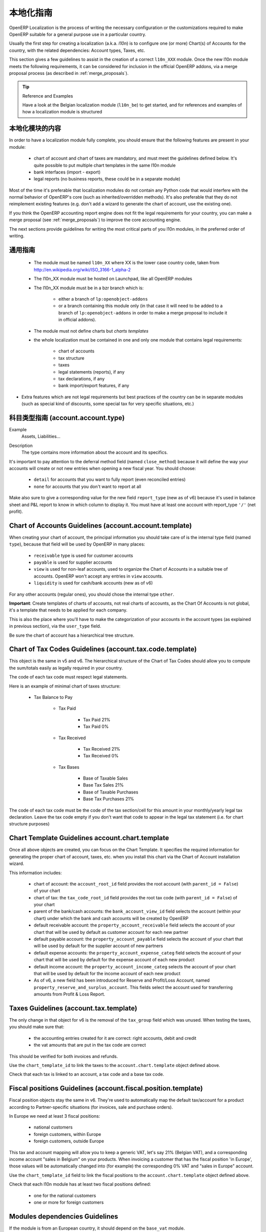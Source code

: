 .. i18n: .. _l10n-guidelines-link:
.. i18n: 
.. i18n: =======================
.. i18n: Localization Guidelines
.. i18n: =======================
..

.. _l10n-guidelines-link:

=======================
本地化指南
=======================

.. i18n: OpenERP Localization is the process of writing the necessary configuration
.. i18n: or the customizations required to make OpenERP suitable for a general purpose
.. i18n: use in a particular country.
..

OpenERP Localization is the process of writing the necessary configuration
or the customizations required to make OpenERP suitable for a general purpose
use in a particular country.

.. i18n: Usually the first step for creating a localization (a.k.a. *l10n*) is to
.. i18n: configure one (or more) Chart(s) of Accounts for the country, with the related
.. i18n: dependencies: Account types, Taxes, etc.
..

Usually the first step for creating a localization (a.k.a. *l10n*) is to
configure one (or more) Chart(s) of Accounts for the country, with the related
dependencies: Account types, Taxes, etc.

.. i18n: This section gives a few guidelines to assist in the creation of a correct
.. i18n: ``l10n_XXX`` module. Once the new l10n module meets the following requirements,
.. i18n: it can be considered for inclusion in the official OpenERP addons, via a
.. i18n: merge proposal process (as described in :ref:`merge_proposals`).
..

This section gives a few guidelines to assist in the creation of a correct
``l10n_XXX`` module. Once the new l10n module meets the following requirements,
it can be considered for inclusion in the official OpenERP addons, via a
merge proposal process (as described in :ref:`merge_proposals`).

.. i18n: .. tip:: Reference and Examples
.. i18n: 
.. i18n:         Have a look at the Belgian localization module (``l10n_be``) to get
.. i18n:         started, and for references and examples of how a localization module
.. i18n:         is structured
..

.. tip:: Reference and Examples

        Have a look at the Belgian localization module (``l10n_be``) to get
        started, and for references and examples of how a localization module
        is structured

.. i18n: Contents of a localization module
.. i18n: ---------------------------------
..

本地化模块的内容
---------------------------------

.. i18n: In order to have a localization module fully complete, you should ensure
.. i18n: that the following features are present in your module:
..

In order to have a localization module fully complete, you should ensure
that the following features are present in your module:

.. i18n:  * chart  of account and chart of taxes are mandatory, and must meet the
.. i18n:    guidelines defined below. It's quite possible to put multiple chart
.. i18n:    templates in the same l10n module
.. i18n:  * bank interfaces (import - export)
.. i18n:  * legal reports (no business reports, these could be in a separate module)
..

 * chart  of account and chart of taxes are mandatory, and must meet the
   guidelines defined below. It's quite possible to put multiple chart
   templates in the same l10n module
 * bank interfaces (import - export)
 * legal reports (no business reports, these could be in a separate module)

.. i18n: Most of the time it's preferable that localization modules do not contain
.. i18n: any Python code that would interfere with the normal behavior of OpenERP's
.. i18n: core (such as inherited/overridden methods).
.. i18n: It's also preferable that they do not reimplement existing
.. i18n: features (e.g. don't add a wizard to generate the chart of account, use the
.. i18n: existing one).
..

Most of the time it's preferable that localization modules do not contain
any Python code that would interfere with the normal behavior of OpenERP's
core (such as inherited/overridden methods).
It's also preferable that they do not reimplement existing
features (e.g. don't add a wizard to generate the chart of account, use the
existing one).

.. i18n: If you think the OpenERP accounting report engine does not fit the legal
.. i18n: requirements for your country, you can make a merge proposal (see :ref:`merge_proposals`)
.. i18n: to improve the core accounting engine.
..

If you think the OpenERP accounting report engine does not fit the legal
requirements for your country, you can make a merge proposal (see :ref:`merge_proposals`)
to improve the core accounting engine.

.. i18n: The next sections provide guidelines for writing the most critical parts of
.. i18n: you l10n modules, in the preferred order of writing.
..

The next sections provide guidelines for writing the most critical parts of
you l10n modules, in the preferred order of writing.

.. i18n: Generic Guidelines
.. i18n: ------------------
..

通用指南
------------------

.. i18n:  * The module must be named ``l10n_XX`` where XX is the lower case country code,
.. i18n:    taken from http://en.wikipedia.org/wiki/ISO_3166-1_alpha-2
.. i18n:  * The l10n_XX module must be hosted on Launchpad, like all OpenERP modules
.. i18n:  * The l10n_XX module must be in a bzr branch which is: 
.. i18n: 
.. i18n:     * either a branch of ``lp:openobject-addons``
.. i18n:     * or a branch containing this module only (in that case it will need to be added
.. i18n:       to a branch of ``lp:openobject-addons`` in order to make a merge proposal
.. i18n:       to include it in official addons).
.. i18n: 
.. i18n:  * The module must not define charts but *charts templates*
.. i18n:  * the whole localization must be contained in one and only one module that contains
.. i18n:    legal requirements:
.. i18n: 
.. i18n:     * chart of accounts
.. i18n:     * tax structure
.. i18n:     * taxes
.. i18n:     * legal statements (reports), if any
.. i18n:     * tax declarations, if any
.. i18n:     * bank import/export features, if any
.. i18n: 
.. i18n: * Extra features which are not legal requirements but best practices of the country
.. i18n:   can be in separate modules (such as special kind of discounts, some special tax for
.. i18n:   very specific situations, etc.)
..

 * The module must be named ``l10n_XX`` where XX is the lower case country code,
   taken from http://en.wikipedia.org/wiki/ISO_3166-1_alpha-2
 * The l10n_XX module must be hosted on Launchpad, like all OpenERP modules
 * The l10n_XX module must be in a bzr branch which is: 

    * either a branch of ``lp:openobject-addons``
    * or a branch containing this module only (in that case it will need to be added
      to a branch of ``lp:openobject-addons`` in order to make a merge proposal
      to include it in official addons).

 * The module must not define charts but *charts templates*
 * the whole localization must be contained in one and only one module that contains
   legal requirements:

    * chart of accounts
    * tax structure
    * taxes
    * legal statements (reports), if any
    * tax declarations, if any
    * bank import/export features, if any

* Extra features which are not legal requirements but best practices of the country
  can be in separate modules (such as special kind of discounts, some special tax for
  very specific situations, etc.)

.. i18n: Account Types Guidelines (account.account.type)
.. i18n: -----------------------------------------------
.. i18n: Example
.. i18n:  Assets, Liabilities...
..

科目类型指南 (account.account.type)
-----------------------------------------------
Example
 Assets, Liabilities...

.. i18n: Description
.. i18n:  The type contains more information about the account and its specifics.
..

Description
 The type contains more information about the account and its specifics.

.. i18n: It's important to pay attention to the deferral method field (named
.. i18n: ``close_method``) because it will define the way your accounts will create or not
.. i18n: new entries when opening a new fiscal year. You should choose:
..

It's important to pay attention to the deferral method field (named
``close_method``) because it will define the way your accounts will create or not
new entries when opening a new fiscal year. You should choose:

.. i18n:   * ``detail`` for accounts that you want to fully report (even reconciled entries)
.. i18n:   * ``none`` for accounts that you don't want to report at all
..

  * ``detail`` for accounts that you want to fully report (even reconciled entries)
  * ``none`` for accounts that you don't want to report at all

.. i18n: Make also sure to give a corresponding value for the new field ``report_type``
.. i18n: (new as of v6) because it's used in balance sheet and P&L report to know in
.. i18n: which column to display it.
.. i18n: You must have at least one account with report_type ``'/'`` (net profit).
..

Make also sure to give a corresponding value for the new field ``report_type``
(new as of v6) because it's used in balance sheet and P&L report to know in
which column to display it.
You must have at least one account with report_type ``'/'`` (net profit).

.. i18n: Chart of Accounts Guidelines (account.account.template)
.. i18n: -------------------------------------------------------
.. i18n: When creating your chart of account, the principal information you should take
.. i18n: care of is the internal type field (named ``type``), because that field will
.. i18n: be used by OpenERP in many places:
..

Chart of Accounts Guidelines (account.account.template)
-------------------------------------------------------
When creating your chart of account, the principal information you should take
care of is the internal type field (named ``type``), because that field will
be used by OpenERP in many places:

.. i18n:     * ``receivable`` type is used for customer accounts
.. i18n:     * ``payable`` is used for supplier accounts
.. i18n:     * ``view`` is used for non-leaf accounts, used to organize the Chart of
.. i18n:       Accounts in a suitable tree of accounts. OpenERP won't accept any entries
.. i18n:       in ``view`` accounts.
.. i18n:     * ``liquidity`` is used for cash/bank accounts (new as of v6)
..

    * ``receivable`` type is used for customer accounts
    * ``payable`` is used for supplier accounts
    * ``view`` is used for non-leaf accounts, used to organize the Chart of
      Accounts in a suitable tree of accounts. OpenERP won't accept any entries
      in ``view`` accounts.
    * ``liquidity`` is used for cash/bank accounts (new as of v6)

.. i18n: For any other accounts (regular ones), you should chose the internal type ``other``.
..

For any other accounts (regular ones), you should chose the internal type ``other``.

.. i18n: **Important**: Create templates of charts of accounts, not real charts of accounts,
.. i18n: as the Chart Of Accounts is not global, it's a template that needs to be applied
.. i18n: for each company.
..

**Important**: Create templates of charts of accounts, not real charts of accounts,
as the Chart Of Accounts is not global, it's a template that needs to be applied
for each company.

.. i18n: This is also the place where you'll have to make the categorization of your
.. i18n: accounts in the account types (as explained in previous section), via the
.. i18n: ``user_type`` field.
..

This is also the place where you'll have to make the categorization of your
accounts in the account types (as explained in previous section), via the
``user_type`` field.

.. i18n: Be sure the chart of account has a hierarchical tree structure.
..

Be sure the chart of account has a hierarchical tree structure.

.. i18n: Chart of Tax Codes Guidelines (account.tax.code.template)
.. i18n: ---------------------------------------------------------
.. i18n: This object is the same in v5 and v6. The hierarchical structure of the
.. i18n: Chart of Tax Codes should allow you to compute the sum/totals easily
.. i18n: as legally required in your country.
..

Chart of Tax Codes Guidelines (account.tax.code.template)
---------------------------------------------------------
This object is the same in v5 and v6. The hierarchical structure of the
Chart of Tax Codes should allow you to compute the sum/totals easily
as legally required in your country.

.. i18n: The code of each tax code must respect legal statements.
..

The code of each tax code must respect legal statements.

.. i18n: Here is an example of minimal chart of taxes structure:
..

Here is an example of minimal chart of taxes structure:

.. i18n:     * Tax Balance to Pay
.. i18n: 
.. i18n:         * Tax Paid
.. i18n: 
.. i18n:             * Tax Paid 21%
.. i18n:             * Tax Paid 0%
.. i18n: 
.. i18n:         * Tax Received
.. i18n: 
.. i18n:             * Tax Received 21%
.. i18n:             * Tax Received 0%
.. i18n: 
.. i18n:         * Tax Bases
.. i18n: 
.. i18n:             * Base of Taxable Sales
.. i18n:             * Base Tax Sales 21%
.. i18n:             * Base of Taxable Purchases
.. i18n:             * Base Tax Purchases 21%
..

    * Tax Balance to Pay

        * Tax Paid

            * Tax Paid 21%
            * Tax Paid 0%

        * Tax Received

            * Tax Received 21%
            * Tax Received 0%

        * Tax Bases

            * Base of Taxable Sales
            * Base Tax Sales 21%
            * Base of Taxable Purchases
            * Base Tax Purchases 21%

.. i18n: The code of each tax code must be the code of the tax section/cell
.. i18n: for this amount in your monthly/yearly legal tax declaration.
.. i18n: Leave the tax code empty if you don't want that code to appear
.. i18n: in the legal tax statement (i.e. for chart structure purposes)
..

The code of each tax code must be the code of the tax section/cell
for this amount in your monthly/yearly legal tax declaration.
Leave the tax code empty if you don't want that code to appear
in the legal tax statement (i.e. for chart structure purposes)

.. i18n: Chart Template Guidelines account.chart.template
.. i18n: ------------------------------------------------
..

Chart Template Guidelines account.chart.template
------------------------------------------------

.. i18n: Once all above objects are created, you can focus on the Chart Template.
.. i18n: It specifies the required information for generating the proper chart
.. i18n: of account, taxes, etc. when you install this chart via the
.. i18n: Chart of Account installation wizard.
..

Once all above objects are created, you can focus on the Chart Template.
It specifies the required information for generating the proper chart
of account, taxes, etc. when you install this chart via the
Chart of Account installation wizard.

.. i18n: This information includes:
..

This information includes:

.. i18n:  * chart of account: the ``account_root_id`` field provides the root account
.. i18n:    (with ``parent_id = False``) of your chart
.. i18n:  * chart of tax: the ``tax_code_root_id`` field provides the root tax code
.. i18n:    (with ``parent_id = False``) of your chart
.. i18n:  * parent of the bank/cash accounts: the ``bank_account_view_id`` field selects
.. i18n:    the account (within your chart) under which the bank and cash accounts will be
.. i18n:    created by OpenERP
.. i18n:  * default receivable account: the ``property_account_receivable`` field
.. i18n:    selects the account of your chart that will be used by default as customer
.. i18n:    account for each new partner
.. i18n:  * default payable account: the ``property_account_payable`` field selects
.. i18n:    the account of your chart that will be used by default for the supplier account
.. i18n:    of new partners
.. i18n:  * default expense accounts: the ``property_account_expense_categ`` field selects
.. i18n:    the account of your chart that will be used by default for the expense account
.. i18n:    of each new product
.. i18n:  * default income account: the ``property_account_income_categ`` selects the account
.. i18n:    of your chart that will be used by default for the income account of each new
.. i18n:    product
.. i18n:  * As of v6, a new field has been introduced for Reserve and Profit/Loss Account,
.. i18n:    named ``property_reserve_and_surplus_account``. This fields select the account
.. i18n:    used for transferring amounts from Profit & Loss Report.
..

 * chart of account: the ``account_root_id`` field provides the root account
   (with ``parent_id = False``) of your chart
 * chart of tax: the ``tax_code_root_id`` field provides the root tax code
   (with ``parent_id = False``) of your chart
 * parent of the bank/cash accounts: the ``bank_account_view_id`` field selects
   the account (within your chart) under which the bank and cash accounts will be
   created by OpenERP
 * default receivable account: the ``property_account_receivable`` field
   selects the account of your chart that will be used by default as customer
   account for each new partner
 * default payable account: the ``property_account_payable`` field selects
   the account of your chart that will be used by default for the supplier account
   of new partners
 * default expense accounts: the ``property_account_expense_categ`` field selects
   the account of your chart that will be used by default for the expense account
   of each new product
 * default income account: the ``property_account_income_categ`` selects the account
   of your chart that will be used by default for the income account of each new
   product
 * As of v6, a new field has been introduced for Reserve and Profit/Loss Account,
   named ``property_reserve_and_surplus_account``. This fields select the account
   used for transferring amounts from Profit & Loss Report.

.. i18n: Taxes Guidelines (account.tax.template)
.. i18n: ---------------------------------------
.. i18n: The only change in that object for v6 is the removal of the ``tax_group``
.. i18n: field which was unused. When testing the taxes, you should make sure that:
..

Taxes Guidelines (account.tax.template)
---------------------------------------
The only change in that object for v6 is the removal of the ``tax_group``
field which was unused. When testing the taxes, you should make sure that:

.. i18n:  * the accounting entries created for it are correct: right accounts, debit
.. i18n:    and credit
.. i18n:  * the vat amounts that are put in the tax code are correct
..

 * the accounting entries created for it are correct: right accounts, debit
   and credit
 * the vat amounts that are put in the tax code are correct

.. i18n: This should be verified for both invoices and refunds.
..

This should be verified for both invoices and refunds.

.. i18n: Use the ``chart_template_id`` to link the taxes to the
.. i18n: ``account.chart.template`` object defined above.
..

Use the ``chart_template_id`` to link the taxes to the
``account.chart.template`` object defined above.

.. i18n: Check that each tax is linked to an account, a tax code and a base tax code.
..

Check that each tax is linked to an account, a tax code and a base tax code.

.. i18n: Fiscal positions Guidelines (account.fiscal.position.template)
.. i18n: --------------------------------------------------------------
.. i18n: Fiscal position objects stay the same in v6. They're used to
.. i18n: automatically map the default tax/account for a product
.. i18n: according to Partner-specific situations (for invoices, sale
.. i18n: and purchase orders).
..

Fiscal positions Guidelines (account.fiscal.position.template)
--------------------------------------------------------------
Fiscal position objects stay the same in v6. They're used to
automatically map the default tax/account for a product
according to Partner-specific situations (for invoices, sale
and purchase orders).

.. i18n: In Europe we need at least 3 fiscal positions:
..

In Europe we need at least 3 fiscal positions:

.. i18n:   * national customers
.. i18n:   * foreign customers, within Europe
.. i18n:   * foreign customers, outside Europe
..

  * national customers
  * foreign customers, within Europe
  * foreign customers, outside Europe

.. i18n: This tax and account mapping will allow you to keep a generic VAT,
.. i18n: let's say 21% (Belgian VAT), and a corresponding income account 
.. i18n: "sales in Belgium"  on your products. When invoicing a
.. i18n: customer that has the fiscal  position 'in Europe', those values
.. i18n: will be automatically changed into (for example) the corresponding
.. i18n: 0% VAT and "sales in Europe" account.
..

This tax and account mapping will allow you to keep a generic VAT,
let's say 21% (Belgian VAT), and a corresponding income account 
"sales in Belgium"  on your products. When invoicing a
customer that has the fiscal  position 'in Europe', those values
will be automatically changed into (for example) the corresponding
0% VAT and "sales in Europe" account.

.. i18n: Use the ``chart_template_id`` field to link the fiscal positions
.. i18n: to the ``account.chart.template`` object defined above.
..

Use the ``chart_template_id`` field to link the fiscal positions
to the ``account.chart.template`` object defined above.

.. i18n: Check that each l10n module has at least two fiscal positions
.. i18n: defined:
..

Check that each l10n module has at least two fiscal positions
defined:

.. i18n:  * one for the national customers
.. i18n:  * one or more for foreign customers
..

 * one for the national customers
 * one or more for foreign customers

.. i18n: Modules dependencies Guidelines
.. i18n: -------------------------------
.. i18n: If the module is from an European country, it should
.. i18n: depend on the ``base_vat`` module.
..

Modules dependencies Guidelines
-------------------------------
If the module is from an European country, it should
depend on the ``base_vat`` module.

.. i18n: Avoid to put specific features in your l10n_XX module if it's not related
.. i18n: to legal requirement. New accounting features (example: discount on payment, etc.)
.. i18n: must be in another and generic module, not in a l10n_XX  module.
.. i18n: Also, the l10n_XX module should not depend (require) on these other modules,
.. i18n: which may not be included into official addons.
..

Avoid to put specific features in your l10n_XX module if it's not related
to legal requirement. New accounting features (example: discount on payment, etc.)
must be in another and generic module, not in a l10n_XX  module.
Also, the l10n_XX module should not depend (require) on these other modules,
which may not be included into official addons.

.. i18n: For legal requirements that are specific to your country
.. i18n: (e.g.: mandatory electronic tax declaration system), you can add the features
.. i18n: in the l10n_XX  module directly.
..

For legal requirements that are specific to your country
(e.g.: mandatory electronic tax declaration system), you can add the features
in the l10n_XX  module directly.

.. i18n: Specific reports Guidelines
.. i18n: ---------------------------
.. i18n: If there is any specific report legally required in your country
.. i18n: (such as the VAT report that generates XML files in l10n_be), the
.. i18n: localization module of that country is the right place to put it.
..

Specific reports Guidelines
---------------------------
If there is any specific report legally required in your country
(such as the VAT report that generates XML files in l10n_be), the
localization module of that country is the right place to put it.

.. i18n: As a reminder: look at l10n_be for examples or for references.
..

As a reminder: look at l10n_be for examples or for references.
